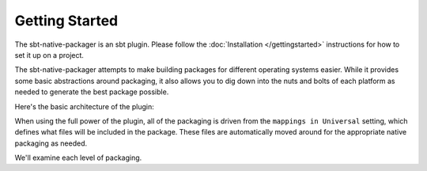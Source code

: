 Getting Started
===============

The sbt-native-packager is an sbt plugin.  Please follow the :doc:`Installation </gettingstarted>` instructions for how to set it up on a project.

The sbt-native-packager attempts to make building packages for different operating systems easier.  While it provides
some basic abstractions around packaging, it also allows you to dig down into the nuts and bolts of each platform as
needed to generate the best package possible.


Here's the basic architecture of the plugin:

.. image:: https://docs.google.com/drawings/d/1ASOPHY8UUGLDHrYYXFWqfYOuQe5sBioX8GKkeN3Yvd0/pub?w=960&amp;h=720
   :height: 720 px
   :width: 960 px
   :alt: Architecture diagram.

When using the full power of the plugin, all of the packaging is driven from the ``mappings in Universal`` setting, which defines
what files will be included in the package.  These files are automatically moved around for the appropriate native packaging as needed.

We'll examine each level of  packaging.
